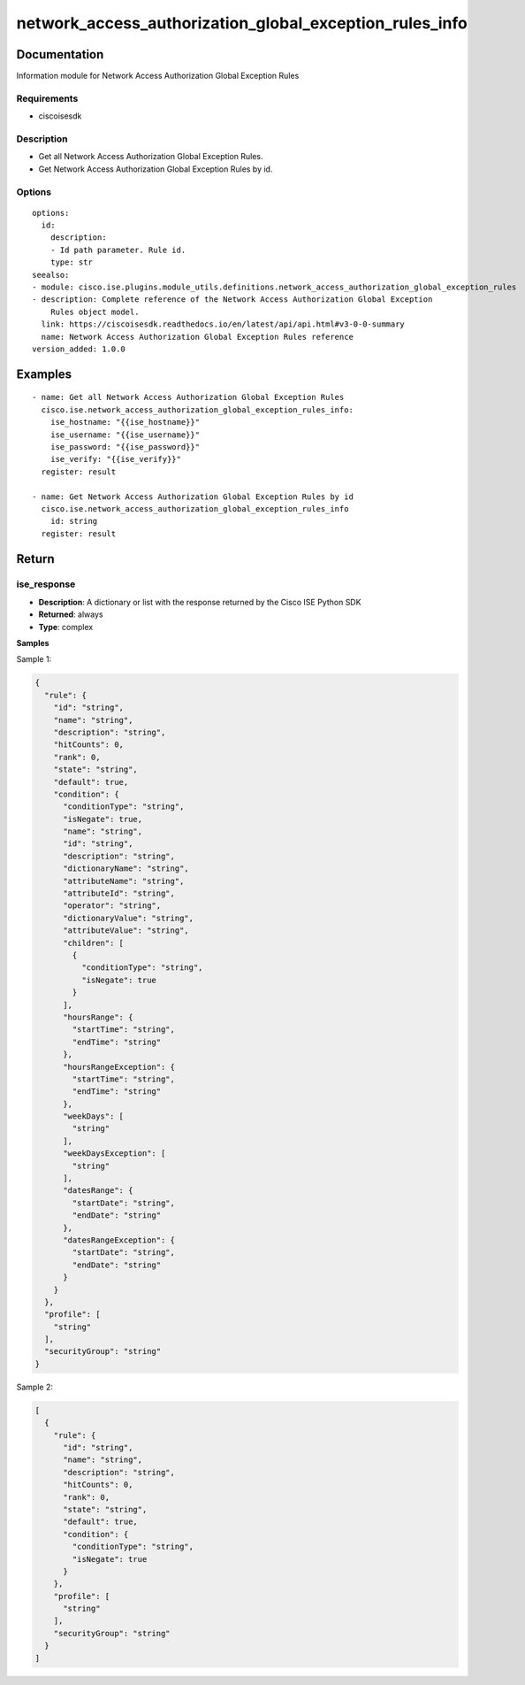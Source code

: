 .. _network_access_authorization_global_exception_rules_info:

========================================================
network_access_authorization_global_exception_rules_info
========================================================

Documentation
=============

Information module for Network Access Authorization Global Exception Rules

Requirements
------------
- ciscoisesdk


Description
-----------
- Get all Network Access Authorization Global Exception Rules.
- Get Network Access Authorization Global Exception Rules by id.


Options
-------
::

  options:
    id:
      description:
      - Id path parameter. Rule id.
      type: str
  seealso:
  - module: cisco.ise.plugins.module_utils.definitions.network_access_authorization_global_exception_rules
  - description: Complete reference of the Network Access Authorization Global Exception
      Rules object model.
    link: https://ciscoisesdk.readthedocs.io/en/latest/api/api.html#v3-0-0-summary
    name: Network Access Authorization Global Exception Rules reference
  version_added: 1.0.0


Examples
=========

::

  - name: Get all Network Access Authorization Global Exception Rules
    cisco.ise.network_access_authorization_global_exception_rules_info:
      ise_hostname: "{{ise_hostname}}"
      ise_username: "{{ise_username}}"
      ise_password: "{{ise_password}}"
      ise_verify: "{{ise_verify}}"
    register: result

  - name: Get Network Access Authorization Global Exception Rules by id
    cisco.ise.network_access_authorization_global_exception_rules_info
      id: string
    register: result



Return
=======

ise_response
------------

- **Description**: A dictionary or list with the response returned by the Cisco ISE Python SDK
- **Returned**: always
- **Type**: complex

**Samples**

Sample 1:

.. code-block:: json

    {
      "rule": {
        "id": "string",
        "name": "string",
        "description": "string",
        "hitCounts": 0,
        "rank": 0,
        "state": "string",
        "default": true,
        "condition": {
          "conditionType": "string",
          "isNegate": true,
          "name": "string",
          "id": "string",
          "description": "string",
          "dictionaryName": "string",
          "attributeName": "string",
          "attributeId": "string",
          "operator": "string",
          "dictionaryValue": "string",
          "attributeValue": "string",
          "children": [
            {
              "conditionType": "string",
              "isNegate": true
            }
          ],
          "hoursRange": {
            "startTime": "string",
            "endTime": "string"
          },
          "hoursRangeException": {
            "startTime": "string",
            "endTime": "string"
          },
          "weekDays": [
            "string"
          ],
          "weekDaysException": [
            "string"
          ],
          "datesRange": {
            "startDate": "string",
            "endDate": "string"
          },
          "datesRangeException": {
            "startDate": "string",
            "endDate": "string"
          }
        }
      },
      "profile": [
        "string"
      ],
      "securityGroup": "string"
    }

Sample 2:

.. code-block:: json

    [
      {
        "rule": {
          "id": "string",
          "name": "string",
          "description": "string",
          "hitCounts": 0,
          "rank": 0,
          "state": "string",
          "default": true,
          "condition": {
            "conditionType": "string",
            "isNegate": true
          }
        },
        "profile": [
          "string"
        ],
        "securityGroup": "string"
      }
    ]
